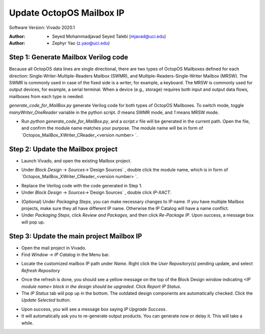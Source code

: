 =========================
Update OctopOS Mailbox IP
=========================

Software Version: Vivado 2020.1

:Author: - Seyed Mohammadjavad Seyed Talebi (mjavad@uci.edu)
:Author: - Zephyr Yao (z.yao@uci.edu)

Step 1: Generate Mailbox Verilog code
-------------------------------------

Because all OctopOS data lines are single directional, there are two types of OctopOS Mailboxes defined for each direction: Single-Writer-Multiple-Readers Mailbox (SWMR), and Multiple-Readers-Single-Writer Mailbox (MRSW). The SWMR is commonly used in case of the fixed side is a writer, for example, a keyboard. The MRSW is commonly used for output devices, for example, a serial terminal. When a device (e.g., storage) requires both input and output data flows, mailboxes from each type is needed. 

`generate_code_for_MailBox.py` generate Verilog code for both types of OctopOS Mailboxes. To switch mode, toggle `manyWriter_OneReader` variable in the python script. `0` means SWMR mode, and `1` means MRSW mode.

* Run `python generate_code_for_MailBox.py`, and a `script.v` file will be generated in the current path. Open the file, and confirm the module name matches your purpose. The module name will be in form of `Octopos_MailBox_XWriter_CReader_<version number> `.

.. image:: img/2020-01-1.png

Step 2: Update the Mailbox project
----------------------------------

* Launch Vivado, and open the existing Mailbox project. 

.. image:: img/2020-01-2.png

* Under `Block Design` -> `Sources`->`Design Sources` , double click the module name, which is in form of `Octopos_MailBox_XWriter_CReader_<version number> `. 

.. image:: img/2020-01-3.png

* Replace the Verilog code with the code generated in Step 1.

* Under `Block Design` -> `Sources`->`Design Sources` , double click `IP-XACT`. 

.. image:: img/2020-01-4.png

* (Optional) Under `Packaging Steps`, you can make necessary changes to IP name. If you have multiple Mailbox projects, make sure they all have different IP name. Otherwise the IP Catalog will have a name conflict.

* Under `Packaging Steps`, click `Review and Packages`, and then click `Re-Package IP`. Upon success, a message box will pop up.

Step 3: Update the main project Mailbox IP
------------------------------------------

* Open the mail project in Vivado.

* Find `Window` -> `IP Catalog` in the Menu bar.

.. image:: img/2020-01-5.png

* Locate the customized mailbox IP path under `Name`. Right click the `User Repository(s)` pending update, and select `Refresh Repository`

.. image:: img/2020-01-6.png

* Once the refresh is done, you should see a yellow message on the top of the Block Design window indicating `<IP module name> block in the design should be upgraded`. Click `Report IP Status`.

* The `IP Status` tab will pop up in the bottom. The outdated design components are automatically checked. Click the `Update Selected` button.

.. image:: img/2020-01-7.png

* Upon success, you will see a message box saying `IP Upgrade Success`.

* It will automatically ask you to re-generate output products. You can generate now or delay it. This will take a while.

.. image:: img/2020-01-8.png
